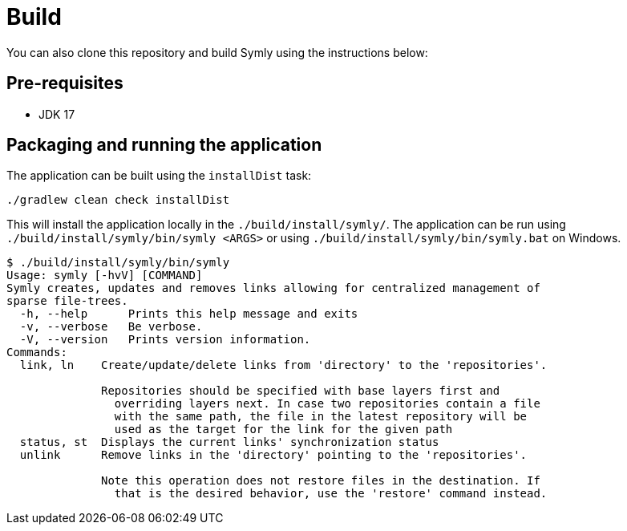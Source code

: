 = Build

You can also clone this repository and build Symly using the instructions below:

== Pre-requisites

* JDK 17

== Packaging and running the application

The application can be built using the `installDist` task:

----
./gradlew clean check installDist
----

This will install the application locally in the `./build/install/symly/`.
The application can be run using `./build/install/symly/bin/symly <ARGS>` or using `./build/install/symly/bin/symly.bat` on Windows.

// include::docs/snippets/locally-built-symly-default-output.adoc[]
----
$ ./build/install/symly/bin/symly
Usage: symly [-hvV] [COMMAND]
Symly creates, updates and removes links allowing for centralized management of
sparse file-trees.
  -h, --help      Prints this help message and exits
  -v, --verbose   Be verbose.
  -V, --version   Prints version information.
Commands:
  link, ln    Create/update/delete links from 'directory' to the 'repositories'.

              Repositories should be specified with base layers first and
                overriding layers next. In case two repositories contain a file
                with the same path, the file in the latest repository will be
                used as the target for the link for the given path
  status, st  Displays the current links' synchronization status
  unlink      Remove links in the 'directory' pointing to the 'repositories'.

              Note this operation does not restore files in the destination. If
                that is the desired behavior, use the 'restore' command instead.

----
// end::include
